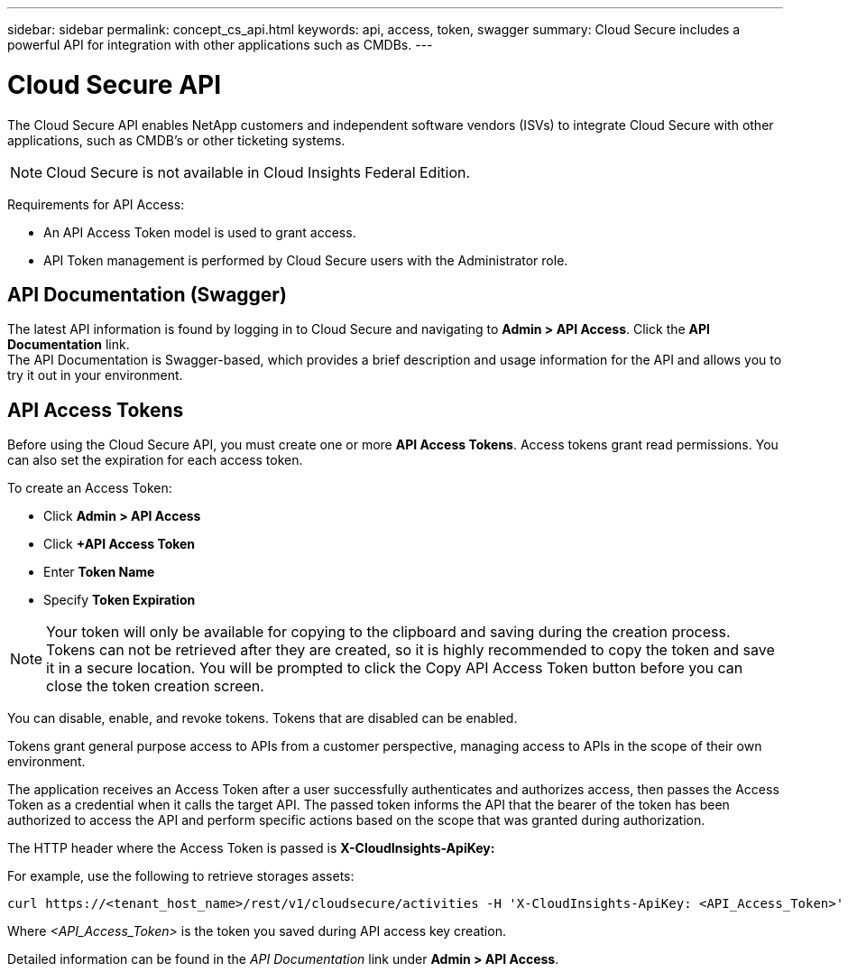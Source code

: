 ---
sidebar: sidebar
permalink: concept_cs_api.html
keywords: api, access, token, swagger  
summary: Cloud Secure includes a powerful API for integration with other applications such as CMDBs.
---

= Cloud Secure API

:hardbreaks:
:nofooter:
:icons: font
:linkattrs:
:imagesdir: ./media/

[.lead]
The Cloud Secure API enables NetApp customers and independent software vendors (ISVs) to integrate Cloud Secure with other applications, such as CMDB’s or other ticketing systems.

NOTE: Cloud Secure is not available in Cloud Insights Federal Edition.


Requirements for API Access:

*	An API Access Token model is used to grant access.
*	API Token management is performed by Cloud Secure users with the Administrator role.


== API Documentation (Swagger)
The latest API information is found by logging in to Cloud Secure and navigating to *Admin > API Access*. Click the *API Documentation* link.
The API Documentation is Swagger-based, which provides a brief description and usage information for the API and allows you to try it out in your environment.

== API Access Tokens
Before using the Cloud Secure API, you must create one or more *API Access Tokens*. Access tokens grant read permissions. You can also set the expiration for each access token. 

To create an Access Token:

* Click *Admin > API Access*
*	Click *+API Access Token*
*	Enter *Token Name*
*	Specify *Token Expiration*

NOTE: Your token will only be available for copying to the clipboard and saving during the creation process. Tokens can not be retrieved after they are created, so it is highly recommended to copy the token and save it in a secure location. You will be prompted to click the Copy API Access Token button before you can close the token creation screen.

You can disable, enable, and revoke tokens. Tokens that are disabled can be enabled.

Tokens grant general purpose access to APIs from a customer perspective, managing access to APIs in the scope of their own environment. 

The application receives an Access Token after a user successfully authenticates and authorizes access, then passes the Access Token as a credential when it calls the target API. The passed token informs the API that the bearer of the token has been authorized to access the API and perform specific actions based on the scope that was granted during authorization.

The HTTP header where the Access Token is passed is *X-CloudInsights-ApiKey:*

For example, use the following to retrieve storages assets:

 curl https://<tenant_host_name>/rest/v1/cloudsecure/activities -H 'X-CloudInsights-ApiKey: <API_Access_Token>'
 
Where _<API_Access_Token>_ is the token you saved during API access key creation.

Detailed information can be found in the _API Documentation_ link under *Admin > API Access*. 


